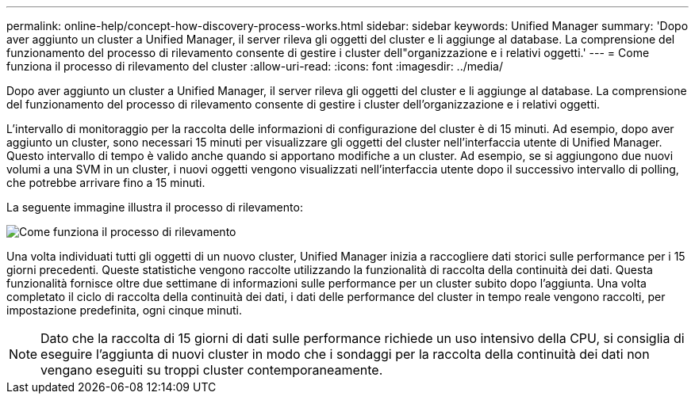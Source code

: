 ---
permalink: online-help/concept-how-discovery-process-works.html 
sidebar: sidebar 
keywords: Unified Manager 
summary: 'Dopo aver aggiunto un cluster a Unified Manager, il server rileva gli oggetti del cluster e li aggiunge al database. La comprensione del funzionamento del processo di rilevamento consente di gestire i cluster dell"organizzazione e i relativi oggetti.' 
---
= Come funziona il processo di rilevamento del cluster
:allow-uri-read: 
:icons: font
:imagesdir: ../media/


[role="lead"]
Dopo aver aggiunto un cluster a Unified Manager, il server rileva gli oggetti del cluster e li aggiunge al database. La comprensione del funzionamento del processo di rilevamento consente di gestire i cluster dell'organizzazione e i relativi oggetti.

L'intervallo di monitoraggio per la raccolta delle informazioni di configurazione del cluster è di 15 minuti. Ad esempio, dopo aver aggiunto un cluster, sono necessari 15 minuti per visualizzare gli oggetti del cluster nell'interfaccia utente di Unified Manager. Questo intervallo di tempo è valido anche quando si apportano modifiche a un cluster. Ad esempio, se si aggiungono due nuovi volumi a una SVM in un cluster, i nuovi oggetti vengono visualizzati nell'interfaccia utente dopo il successivo intervallo di polling, che potrebbe arrivare fino a 15 minuti.

La seguente immagine illustra il processo di rilevamento:

image::../media/discovery-process-oc-6-0.gif[Come funziona il processo di rilevamento]

Una volta individuati tutti gli oggetti di un nuovo cluster, Unified Manager inizia a raccogliere dati storici sulle performance per i 15 giorni precedenti. Queste statistiche vengono raccolte utilizzando la funzionalità di raccolta della continuità dei dati. Questa funzionalità fornisce oltre due settimane di informazioni sulle performance per un cluster subito dopo l'aggiunta. Una volta completato il ciclo di raccolta della continuità dei dati, i dati delle performance del cluster in tempo reale vengono raccolti, per impostazione predefinita, ogni cinque minuti.

[NOTE]
====
Dato che la raccolta di 15 giorni di dati sulle performance richiede un uso intensivo della CPU, si consiglia di eseguire l'aggiunta di nuovi cluster in modo che i sondaggi per la raccolta della continuità dei dati non vengano eseguiti su troppi cluster contemporaneamente.

====
